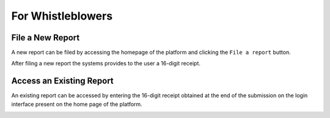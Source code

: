 For Whistleblowers
==================

File a New Report
-----------------
A new report can be filed by accessing the homepage of the platform and clicking the ``File a report`` button.

.. image:: ../images/whistleblower/home.png

.. image:: ../images/whistleblower/submission.png

After filing a new report the systems provides to the user a 16-digit receipt.

.. image:: ../images/whistleblower/receipt.png

Access an Existing Report
-------------------------
An existing report can be accessed by entering the 16-digit receipt obtained at the end of the submission on the login interface present on the home page of the platform.

.. image:: ../images/whistleblower/report.png
